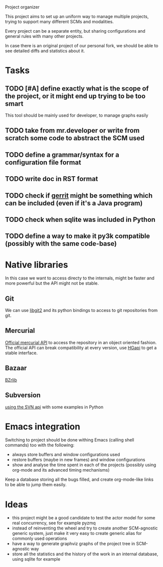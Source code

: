 Project organizer

This project aims to set up an uniform way to manage multiple
projects, trying to support many different SCMs and modalities.


Every project can be a separate entity, but sharing configurations and
general rules with many other projects.

In case there is an original project of our personal fork, we should
be able to see detailed diffs and statistics about it.

* Tasks
** TODO [#A] define exactly what is the scope of the project, or it might end up trying to be too smart
   This tool should be mainly used for developer, to manage graphs easily

** TODO take from mr.developer or write from scratch some code to abstract the SCM used

** TODO define a grammar/syntax for a configuration file format

** TODO write doc in RST format
** TODO check if [[http://code.google.com/p/gerrit/][gerrit]] might be something which can be included (even if it's a Java program)
** TODO check when sqlite was included in Python
** TODO define a way to make it py3k compatible (possibly with the same code-base)

* Native libraries
  In this case we want to access directy to the internals, might be
  faster and more powerful but the API might not be stable.

** Git
   We can use [[https://github.com/libgit2/pygit2][libgit2]] and its python bindings to access to git
   repositories from git.

** Mercurial
   [[http://mercurial.selenic.com/wiki/MercurialApi][Official mercurial API]] to access the repository in an object
   oriented fashion.  The official API can break compatibility at every
   version, use [[https://bitbucket.org/haard/hgapi][HGapi]] to get a stable interface.

** Bazaar
   [[http://wiki.bazaar.canonical.com/BzrLib][BZrlib]]

** Subversion
   [[http://svnbook.red-bean.com/en/1.1/ch08s02.html][using the SVN api]] with some examples in Python

* Emacs integration
  Switching to project should be done withing Emacs (calling shell
  commands) too with the following:
  - always store buffers and window configurations used
  - restore buffers (maybe in new frames) and window configurations
  - show and analyse the time spent in each of the projects
    (possibly using org-mode and its advanced timing mechanisms)

  Keep a database storing all the bugs filled, and create
  org-mode-like links to be able to jump them easily.

* Ideas
  - this project might be a good candidate to test the actor model for
    some real concurrency, see for example pyzmq
  - instead of reinventing the wheel and try to create another
    SCM-agnostic generic system, just make it very easy to create
    generic alias for commonly used operations
  - have a way to generate graphviz graphs of the project tree in
    SCM-agnostic way
  - store all the statistics and the history of the work in an
    internal database, using sqlite for example
